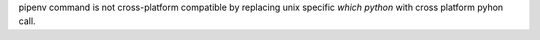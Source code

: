 pipenv command is not cross-platform compatible
by replacing unix specific `which python` with cross platform pyhon call.
